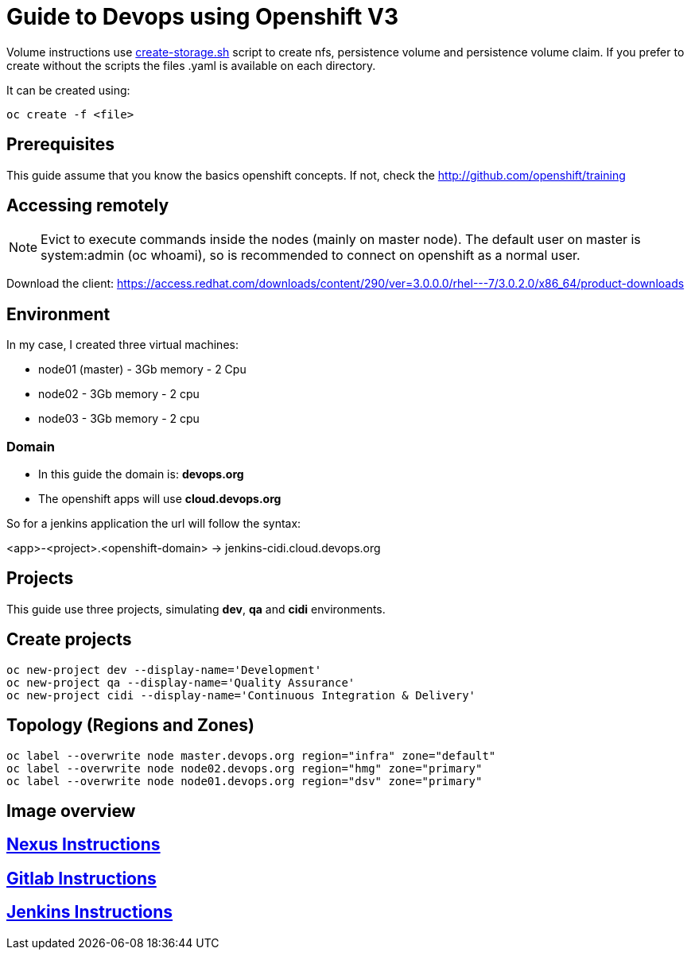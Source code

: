= Guide to Devops using Openshift V3

Volume instructions use link:create-storage.sh[] script to create nfs,
persistence volume and persistence volume claim. If you prefer to
create without the scripts the files .yaml is available on each directory.

It can be created using:

  oc create -f <file>

== Prerequisites
This guide assume that you know the basics openshift concepts.
If not, check the http://github.com/openshift/training

== Accessing remotely
NOTE: Evict to execute commands inside the nodes (mainly on master node).
The default user on master is system:admin (oc whoami), so is recommended to
connect on openshift as a normal user.

Download the client: https://access.redhat.com/downloads/content/290/ver=3.0.0.0/rhel---7/3.0.2.0/x86_64/product-downloads

== Environment
In my case, I created three virtual machines:

* node01 (master) - 3Gb memory - 2 Cpu
* node02 - 3Gb memory - 2 cpu
* node03 - 3Gb memory - 2 cpu

=== Domain
* In this guide the domain is: *devops.org*

* The openshift apps will use *cloud.devops.org*

So for a jenkins application the url will follow the syntax:

<app>-<project>.<openshift-domain> ->
jenkins-cidi.cloud.devops.org

== Projects
This guide use three projects, simulating *dev*, *qa* and *cidi* environments.

== Create projects

  oc new-project dev --display-name='Development'
  oc new-project qa --display-name='Quality Assurance'
  oc new-project cidi --display-name='Continuous Integration & Delivery'

== Topology (Regions and Zones)

  oc label --overwrite node master.devops.org region="infra" zone="default"
  oc label --overwrite node node02.devops.org region="hmg" zone="primary"
  oc label --overwrite node node01.devops.org region="dsv" zone="primary"

== Image overview

== link:nexus/README.adoc[Nexus Instructions]
== link:gitlab/README.adoc[Gitlab Instructions]
== link:jenkins/README.adoc[Jenkins Instructions]
